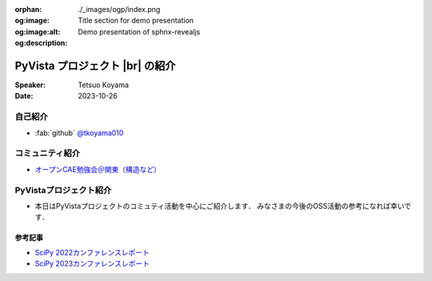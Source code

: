 :orphan:
:og:image: ./_images/ogp/index.png
:og:image:alt: Title section for demo presentation
:og:description: Demo presentation of sphnx-revealjs

.. |br| raw:: html

   <br>

====================================
**PyVista** プロジェクト |br| の紹介
====================================

:Speaker: Tetsuo Koyama
:Date: 2023-10-26

自己紹介
========

* :fab:`github` `@tkoyama010 <https://github.com/tkoyama010>`_

コミュニティ紹介
================

* `オープンCAE勉強会＠関東（構造など） <https://openfem-kanto.connpass.com/>`_

PyVistaプロジェクト紹介
=======================

* 本日はPyVistaプロジェクトのコミュティ活動を中心にご紹介します．
  みなさまの今後のOSS活動の参考になれば幸いです．

参考記事
--------

* `SciPy 2022カンファレンスレポート <https://gihyo.jp/article/2022/09/scipy2022>`_
* `SciPy 2023カンファレンスレポート <https://gihyo.jp/article/2023/08/scipy2023>`_
